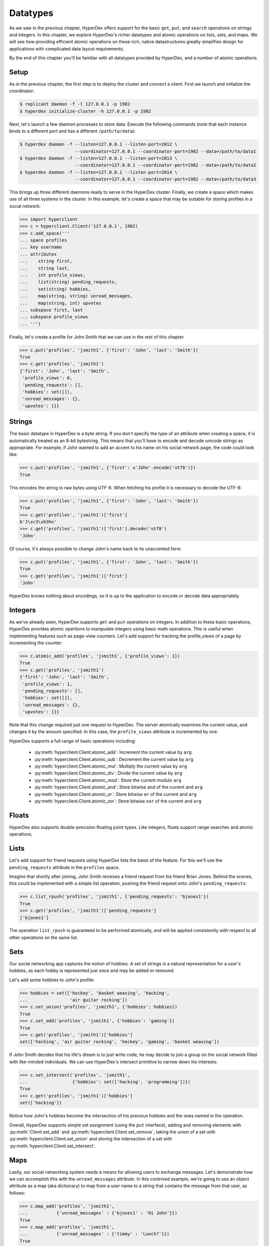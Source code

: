 .. _datatypes:

Datatypes
=========

As we saw in the previous chapter, HyperDex offers support for the basic
``get``, ``put``, and ``search`` operations on strings and integers.  In this
chapter, we explore HyperDex's richer datatypes and atomic operations on lists,
sets, and maps.  We will see how providing efficient atomic operations on these
rich, native datastructures greatly simplifies design for applications with
complicated data layout requirements.

By the end of this chapter you'll be familiar with all datatypes provided by
HyperDex, and a number of atomic operations.

Setup
-----

As in the previous chapter, the first step is to deploy the cluster and connect
a client.   First we launch and initialize the coordinator:

.. sourcecode:: console

   $ replicant daemon -f -l 127.0.0.1 -p 1982
   $ hyperdex initialize-cluster -h 127.0.0.1 -p 1982

Next, let's launch a few daemon processes to store data.  Execute the following
commands (note that each instance binds to a different port and has a different ``/path/to/data``):

.. sourcecode:: console

   $ hyperdex daemon -f --listen=127.0.0.1 --listen-port=2012 \
                        --coordinator=127.0.0.1 --coordinator-port=1982 --data=/path/to/data1
   $ hyperdex daemon -f --listen=127.0.0.1 --listen-port=2013 \
                        --coordinator=127.0.0.1 --coordinator-port=1982 --data=/path/to/data2
   $ hyperdex daemon -f --listen=127.0.0.1 --listen-port=2014 \
                        --coordinator=127.0.0.1 --coordinator-port=1982 --data=/path/to/data3

This brings up three different daemons ready to serve in the HyperDex cluster.
Finally, we create a space which makes use of all three systems in the cluster.
In this example, let's create a space that may be suitable for storing profiles
in a social network:

.. sourcecode:: console

   >>> import hyperclient
   >>> c = hyperclient.Client('127.0.0.1', 1982)
   >>> c.add_space('''
   ... space profiles
   ... key username
   ... attributes
   ...    string first,
   ...    string last,
   ...    int profile_views,
   ...    list(string) pending_requests,
   ...    set(string) hobbies,
   ...    map(string, string) unread_messages,
   ...    map(string, int) upvotes
   ... subspace first, last
   ... subspace profile_views
   ... ''')

Finally, let's create a profile for John Smith that we can use in the rest of
this chapter.

.. sourcecode:: pycon

   >>> c.put('profiles', 'jsmith1', {'first': 'John', 'last': 'Smith'})
   True
   >>> c.get('profiles', 'jsmith1')
   {'first': 'John', 'last': 'Smith',
    'profile_views': 0,
    'pending_requests': [],
    'hobbies': set([]),
    'unread_messages': {},
    'upvotes': {}}

Strings
-------

The basic datatype in HyperDex is a byte string.  If you don't specify the type
of an attribute when creating a space, it is automatically treated as an 8-bit
bytestring.  This means that you'll have to encode and decode unicode strings as
appropriate.  For example, if John wanted to add an accent to his name on his
social network page, the code could look like:

.. sourcecode:: pycon

   >>> c.put('profiles', 'jsmith1', {'first': u'Jóhn'.encode('utf8')})
   True

This encodes the string to raw bytes using UTF-8.  When fetching his profile it
is necessary to decode the UTF-8:

.. sourcecode:: pycon

   >>> c.put('profiles', 'jsmith1', {'first': 'John', 'last': 'Smith'})
   True
   >>> c.get('profiles', 'jsmith1')['first']
   b'J\xc3\xb3hn'
   >>> c.get('profiles', 'jsmith1')['first'].decode('utf8')
   'Jóhn'

Of course, it's always possible to change John's name back to its unaccented
form:

.. sourcecode:: pycon

   >>> c.put('profiles', 'jsmith1', {'first': 'John', 'last': 'Smith'})
   True
   >>> c.get('profiles', 'jsmith1')['first']
   'John'

HyperDex knows nothing about encodings, so it is up to the application to encode
or decode data appropriately.

Integers
--------

As we've already seen, HyperDex supports ``get`` and ``put`` operations on
integers.  In addition to these basic operations, HyperDex provides atomic
opertions to manipulate integers using basic math operations.  This is useful
when implementing features such as page-view counters.  Let's add support for
tracking the profile_views of a page by incrementing the counter:

.. sourcecode:: pycon

   >>> c.atomic_add('profiles', 'jsmith1', {'profile_views': 1})
   True
   >>> c.get('profiles', 'jsmith1')
   {'first': 'John', 'last': 'Smith',
    'profile_views': 1,
    'pending_requests': [],
    'hobbies': set([]),
    'unread_messages': {},
    'upvotes': {}}

Note that this change required just one request to HyperDex.  The server
atomically examines the current value, and changes it by the amount specified.
In this case, the ``profile_views`` attribute is incremented by one.

HyperDex supports a full range of basic operations including:

 * :py:meth:`hyperclient.Client.atomic_add`:  Increment the current value by ``arg``
 * :py:meth:`hyperclient.Client.atomic_sub`:  Decrement the current value by ``arg``
 * :py:meth:`hyperclient.Client.atomic_mul`:  Multiply the current value by ``arg``
 * :py:meth:`hyperclient.Client.atomic_div`:  Divide the current value by ``arg``
 * :py:meth:`hyperclient.Client.atomic_mod`:  Store the current modulo ``arg``
 * :py:meth:`hyperclient.Client.atomic_and`:  Store bitwise ``and`` of the current and ``arg``
 * :py:meth:`hyperclient.Client.atomic_or`:  Store bitwise ``or`` of the current and ``arg``
 * :py:meth:`hyperclient.Client.atomic_xor`:  Store bitwise ``xor`` of the current and ``arg``

Floats
------

HyperDex also supports double-precision floating point types.  Like integers,
floats support range searches and atomic operations.

Lists
-----

Let's add support for friend requests using HyperDex lists the basis of the
feature.  For this we'll use the ``pending_requests`` attribute in the
``profiles`` space.

Imagine that shortly after joining, John Smith receives a friend request from
his friend Brian Jones.  Behind the scenes, this could be implemented with a 
simple list operation, pushing the friend request onto John's ``pending_requests``:

.. sourcecode:: pycon

   >>> c.list_rpush('profiles', 'jsmith1', {'pending_requests': 'bjones1'})
   True
   >>> c.get('profiles', 'jsmith1')['pending_requests']
   ['bjones1']

The operation ``list_rpush`` is guaranteed to be performed atomically, and will
be applied consistently with respect to all other operations on the same list.

.. todo::

   XXX Note that lists provide both an lpush and rpush operation. The former
   adds the new element at the head of the list, while the latter adds at the
   tail. They also provide lpop operation for taking an element off the head of
   the list. Coupled together, these operations provide a comprehensive list
   datatype that can be used to implement fault-tolerant lists of all kinds. For
   instnace, one can implement work queues and generalized producer-consumer
   patterns on top of HyperDex lists in a pretty straightforward fashion. In
   this case, producers would push at one end of the list (the tail, with an
   rpush) and consumers would pop from the other (the head, with a pop). Since
   the operations are atomic, no additional synchronization would be necessary,
   enabling a high-performance implementation.


Sets
----

Our social networking app captures the notion of hobbies.  A set of strings is a
natural representation for a user's hobbies, as each hobby is represented just
once and may be added or removed.

Let's add some hobbies to John's profile:

.. sourcecode:: pycon

   >>> hobbies = set(['hockey', 'basket weaving', 'hacking',
   ...                'air guitar rocking'])
   >>> c.set_union('profiles', 'jsmith1', {'hobbies': hobbies})
   True
   >>> c.set_add('profiles', 'jsmith1', {'hobbies': 'gaming'})
   True
   >>> c.get('profiles', 'jsmith1')['hobbies']
   set(['hacking', 'air guitar rocking', 'hockey', 'gaming', 'basket weaving'])

If John Smith decides that his life's dream is to just write code, he may decide
to join a group on the social network filled with like-minded individuals.  We can 
use HyperDex's intersect primitive to narrow down his interests:

.. sourcecode:: pycon

   >>> c.set_intersect('profiles', 'jsmith1',
   ...                 {'hobbies': set(['hacking', 'programming'])})
   True
   >>> c.get('profiles', 'jsmith1')['hobbies']
   set(['hacking'])

Notice how John's hobbies become the intersection of his previous hobbies and the 
ones named in the operation.

Overall, HyperDex supports simple set assignment (using the ``put`` interface),
adding and removing elements with :py:meth:`Client.set_add` and
:py:meth:`hyperclient.Client.set_remove`, taking the union of a set with
:py:meth:`hyperclient.Client.set_union` and storing the intersection of a set with
:py:meth:`hyperclient.Client.set_intersect`.

Maps
----

Lastly, our social networking system needs a means for allowing users to
exchange messages.  Let's demonstrate how we can accomplish this with the
``unread_messages`` attribute. In this contrived example, we're going to use an
object attribute as a map (aka dictionary) to map from a user name to a string
that contains the message from that user, as follows:

.. sourcecode:: pycon

   >>> c.map_add('profiles', 'jsmith1',
   ...           {'unread_messages' : {'bjones1' : 'Hi John'}})
   True
   >>> c.map_add('profiles', 'jsmith1',
   ...           {'unread_messages' : {'timmy' : 'Lunch?'}})
   True
   >>> c.get('profiles', 'jsmith1')['unread_messages']
   {'timmy': 'Lunch?', 'bjones1': 'Hi John'}

HyperDex enables map contents to be modified in-place within the map.  For example, if Brian sent
another message to John, we could separate the messages with "|" and just append
the new message:

.. sourcecode:: pycon

   >>> c.map_string_append('profiles', 'jsmith1',
   ...                      {'unread_messages' : {'bjones1' : ' | Want to hang out?'}})
   True
   >>> c.get('profiles', 'jsmith1')['unread_messages']
   {'timmy': 'Lunch?', 'bjones1': 'Hi John | Want to hang out?'}

Note that maps may have strings or integers as values, and every atomic
operation available for strings and integers is also available in map form,
operating on the values of the map.

For the sake of illustrating maps involving integers, let's imagine that we will use a map to keep track
of the plus-one's and like/dislike's on John's status updates. 

First, let's create some counters that will keep the net count of up and down votes 
corresponding to John's link posts, with ids "http://url1.com" and "http://url2.com". 

.. sourcecode:: pycon

   >>> url1 = "http://url1.com"
   >>> url2 = "http://url2.com"
   >>> c.map_add('profiles', 'jsmith1',
   ...           {'upvotes' : {url1 : 1, url2: 1}})
   True

So John's posts start out with a counter set to 1, as shown above. 

Imagine that two other users, Jane and Elaine, upvote John's first link post,
we would implement it like this:

.. sourcecode:: pycon

   >>> c.map_atomic_add('profiles', 'jsmith1', {'upvotes' : {url1: 1}})
   True
   >>> c.map_atomic_add('profiles', 'jsmith1', {'upvotes' : {url1: 1}})
   True

Charlie, sworn enemy of John, can downvote both of John's urls like this:

.. sourcecode:: pycon

   >>> c.map_atomic_add('profiles', 'jsmith1', {'upvotes' : {url1: -1, url2: -1}})
   True

This shows that any map operation can operate atomically on a group of map
attributes at the same time. This is fully transactional; all such operations
will be ordered in exactly the same way on all replicas, and there is no
opportunity for divergence, even through failures.

Checking where we stand:

.. sourcecode:: pycon

   >>> c.get('profiles', 'jsmith1')['upvotes']
   {'http://url1.com': 2, , 'http://url2.com': 0}

All of the preceding operations could have been issued concurrently -- the results
will be the same because they commute with each other and are executed atomically.

.. todo::

   .. sourcecode:: pycon

      >>> c.rm_space('profiles')
